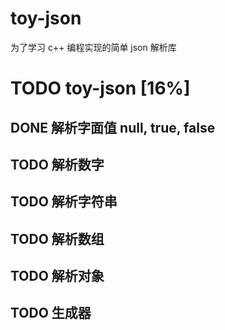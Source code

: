 * toy-json
为了学习 c++ 编程实现的简单 json 解析库
* TODO toy-json [16%]
** DONE 解析字面值 null, true, false
** TODO 解析数字
** TODO 解析字符串
** TODO 解析数组
** TODO 解析对象
** TODO 生成器
